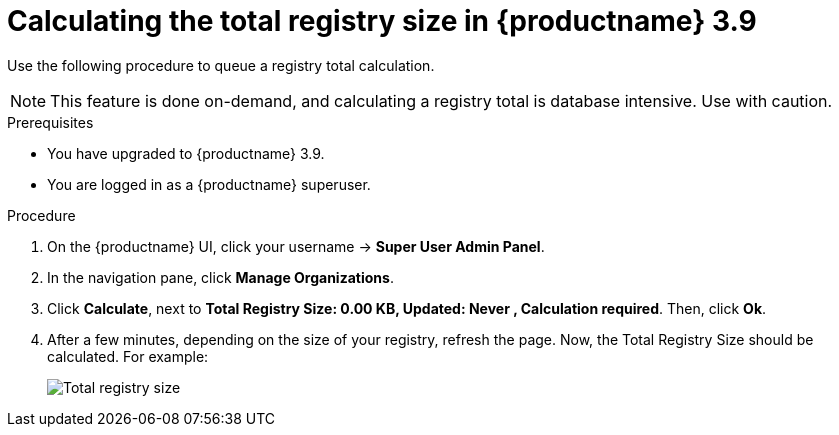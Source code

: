 :_content-type: PROCEDURE
[id="quota-management-query-39"]
= Calculating the total registry size in {productname} 3.9

Use the following procedure to queue a registry total calculation. 

[NOTE]
====
This feature is done on-demand, and calculating a registry total is database intensive. Use with caution.
====

.Prerequisites

* You have upgraded to {productname} 3.9.
* You are logged in as a {productname} superuser. 

.Procedure 

. On the {productname} UI, click your username -> *Super User Admin Panel*. 

. In the navigation pane, click *Manage Organizations*. 

. Click *Calculate*, next to *Total Registry Size: 0.00 KB, Updated: Never , Calculation required*. Then, click *Ok*. 

. After a few minutes, depending on the size of your registry, refresh the page. Now, the Total Registry Size should be calculated. For example:
+
image:total-registry-size.png[Total registry size]